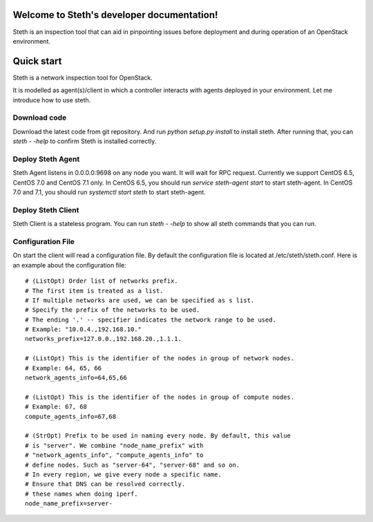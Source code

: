 ..
      Copyright 2011-2016 OpenStack Foundation
      All Rights Reserved.

      Licensed under the Apache License, Version 2.0 (the "License"); you may
      not use this file except in compliance with the License. You may obtain
      a copy of the License at

          http://www.apache.org/licenses/LICENSE-2.0

      Unless required by applicable law or agreed to in writing, software
      distributed under the License is distributed on an "AS IS" BASIS, WITHOUT
      WARRANTIES OR CONDITIONS OF ANY KIND, either express or implied. See the
      License for the specific language governing permissions and limitations
      under the License.

Welcome to Steth's developer documentation!
===========================================

Steth is an inspection tool that can aid in pinpointing issues before deployment and during operation of an OpenStack environment.


Quick start
===========
Steth is a network inspection tool for OpenStack.

It is modelled as agent(s)/client in which a controller interacts with
agents deployed in your environment. Let me introduce how to use steth.

Download code
-------------

Download the latest code from git repository. And run `python setup.py install`
to install steth. After running that, you can `steth - -help` to confirm Steth
is installed correctly.


Deploy Steth Agent
------------------

Steth Agent listens in 0.0.0.0:9698 on any node you want. It will wait for
RPC request. Currently we support CentOS 6.5, CentOS 7.0 and CentOS 7.1 only.
In CentOS 6.5, you should run `service steth-agent start` to start steth-agent.
In CentOS 7.0 and 7.1, you should run `systemctl start steth` to start steth-agent.

Deploy Steth Client
-------------------

Steth Client is a stateless program. You can run `steth - -help` to show all steth
commands that you can run.

Configuration File
---------------------

On start the client will read a configuration file. By default the configuration file is located at /etc/steth/steth.conf.
Here is an example about the configuration file: ::

  # (ListOpt) Order list of networks prefix.
  # The first item is treated as a list.
  # If multiple networks are used, we can be specified as s list.
  # Specify the prefix of the networks to be used.
  # The ending '.' -- specifier indicates the network range to be used.
  # Example: "10.0.4.,192.168.10."
  networks_prefix=127.0.0.,192.168.20.,1.1.1.

  # (ListOpt) This is the identifier of the nodes in group of network nodes.
  # Example: 64, 65, 66
  network_agents_info=64,65,66

  # (ListOpt) This is the identifier of the nodes in group of compute nodes.
  # Example: 67, 68
  compute_agents_info=67,68

  # (StrOpt) Prefix to be used in naming every node. By default, this value
  # is "server". We combine "node_name_prefix" with
  # "network_agents_info", "compute_agents_info" to
  # define nodes. Such as "server-64", "server-68" and so on.
  # In every region, we give every node a specific name.
  # Ensure that DNS can be resolved correctly.
  # these names when doing iperf.
  node_name_prefix=server-
